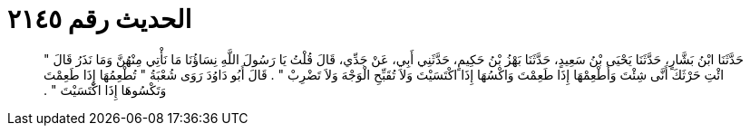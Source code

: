 
= الحديث رقم ٢١٤٥

[quote.hadith]
حَدَّثَنَا ابْنُ بَشَّارٍ، حَدَّثَنَا يَحْيَى بْنُ سَعِيدٍ، حَدَّثَنَا بَهْزُ بْنُ حَكِيمٍ، حَدَّثَنِي أَبِي، عَنْ جَدِّي، قَالَ قُلْتُ يَا رَسُولَ اللَّهِ نِسَاؤُنَا مَا نَأْتِي مِنْهُنَّ وَمَا نَذَرُ قَالَ ‏"‏ ائْتِ حَرْثَكَ أَنَّى شِئْتَ وَأَطْعِمْهَا إِذَا طَعِمْتَ وَاكْسُهَا إِذَا اكْتَسَيْتَ وَلاَ تُقَبِّحِ الْوَجْهَ وَلاَ تَضْرِبْ ‏"‏ ‏.‏ قَالَ أَبُو دَاوُدَ رَوَى شُعْبَةُ ‏"‏ تُطْعِمُهَا إِذَا طَعِمْتَ وَتَكْسُوهَا إِذَا اكْتَسَيْتَ ‏"‏ ‏.‏